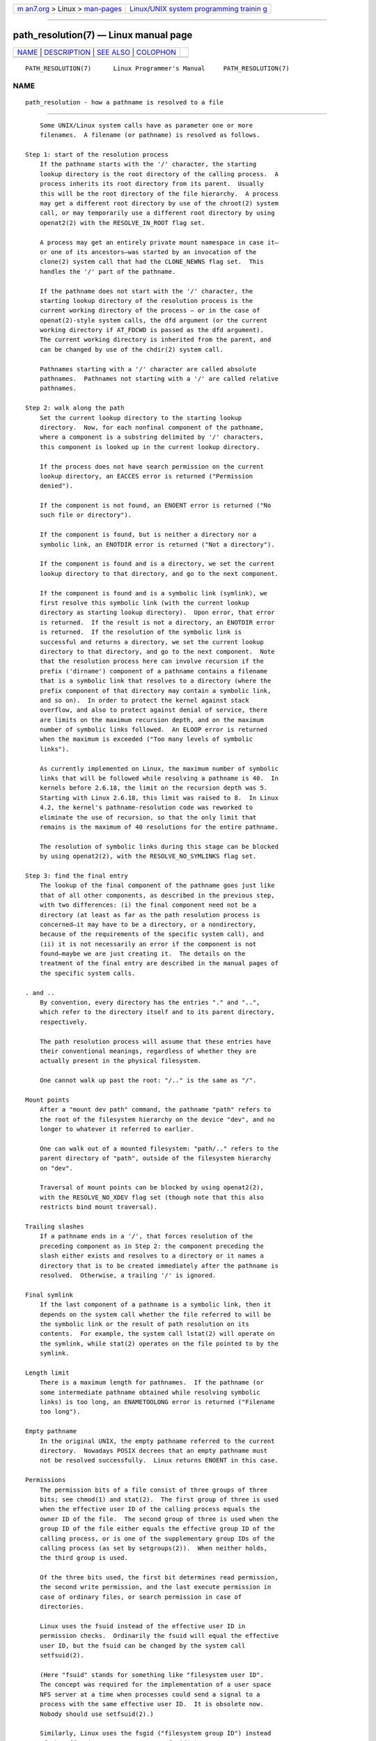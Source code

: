 .. container:: page-top

.. container:: nav-bar

   +----------------------------------+----------------------------------+
   | `m                               | `Linux/UNIX system programming   |
   | an7.org <../../../index.html>`__ | trainin                          |
   | > Linux >                        | g <http://man7.org/training/>`__ |
   | `man-pages <../index.html>`__    |                                  |
   +----------------------------------+----------------------------------+

--------------

path_resolution(7) — Linux manual page
======================================

+-----------------------------------+-----------------------------------+
| `NAME <#NAME>`__ \|               |                                   |
| `DESCRIPTION <#DESCRIPTION>`__ \| |                                   |
| `SEE ALSO <#SEE_ALSO>`__ \|       |                                   |
| `COLOPHON <#COLOPHON>`__          |                                   |
+-----------------------------------+-----------------------------------+
| .. container:: man-search-box     |                                   |
+-----------------------------------+-----------------------------------+

::

   PATH_RESOLUTION(7)      Linux Programmer's Manual     PATH_RESOLUTION(7)

NAME
-------------------------------------------------

::

          path_resolution - how a pathname is resolved to a file


---------------------------------------------------------------

::

          Some UNIX/Linux system calls have as parameter one or more
          filenames.  A filename (or pathname) is resolved as follows.

      Step 1: start of the resolution process
          If the pathname starts with the '/' character, the starting
          lookup directory is the root directory of the calling process.  A
          process inherits its root directory from its parent.  Usually
          this will be the root directory of the file hierarchy.  A process
          may get a different root directory by use of the chroot(2) system
          call, or may temporarily use a different root directory by using
          openat2(2) with the RESOLVE_IN_ROOT flag set.

          A process may get an entirely private mount namespace in case it—
          or one of its ancestors—was started by an invocation of the
          clone(2) system call that had the CLONE_NEWNS flag set.  This
          handles the '/' part of the pathname.

          If the pathname does not start with the '/' character, the
          starting lookup directory of the resolution process is the
          current working directory of the process — or in the case of
          openat(2)-style system calls, the dfd argument (or the current
          working directory if AT_FDCWD is passed as the dfd argument).
          The current working directory is inherited from the parent, and
          can be changed by use of the chdir(2) system call.

          Pathnames starting with a '/' character are called absolute
          pathnames.  Pathnames not starting with a '/' are called relative
          pathnames.

      Step 2: walk along the path
          Set the current lookup directory to the starting lookup
          directory.  Now, for each nonfinal component of the pathname,
          where a component is a substring delimited by '/' characters,
          this component is looked up in the current lookup directory.

          If the process does not have search permission on the current
          lookup directory, an EACCES error is returned ("Permission
          denied").

          If the component is not found, an ENOENT error is returned ("No
          such file or directory").

          If the component is found, but is neither a directory nor a
          symbolic link, an ENOTDIR error is returned ("Not a directory").

          If the component is found and is a directory, we set the current
          lookup directory to that directory, and go to the next component.

          If the component is found and is a symbolic link (symlink), we
          first resolve this symbolic link (with the current lookup
          directory as starting lookup directory).  Upon error, that error
          is returned.  If the result is not a directory, an ENOTDIR error
          is returned.  If the resolution of the symbolic link is
          successful and returns a directory, we set the current lookup
          directory to that directory, and go to the next component.  Note
          that the resolution process here can involve recursion if the
          prefix ('dirname') component of a pathname contains a filename
          that is a symbolic link that resolves to a directory (where the
          prefix component of that directory may contain a symbolic link,
          and so on).  In order to protect the kernel against stack
          overflow, and also to protect against denial of service, there
          are limits on the maximum recursion depth, and on the maximum
          number of symbolic links followed.  An ELOOP error is returned
          when the maximum is exceeded ("Too many levels of symbolic
          links").

          As currently implemented on Linux, the maximum number of symbolic
          links that will be followed while resolving a pathname is 40.  In
          kernels before 2.6.18, the limit on the recursion depth was 5.
          Starting with Linux 2.6.18, this limit was raised to 8.  In Linux
          4.2, the kernel's pathname-resolution code was reworked to
          eliminate the use of recursion, so that the only limit that
          remains is the maximum of 40 resolutions for the entire pathname.

          The resolution of symbolic links during this stage can be blocked
          by using openat2(2), with the RESOLVE_NO_SYMLINKS flag set.

      Step 3: find the final entry
          The lookup of the final component of the pathname goes just like
          that of all other components, as described in the previous step,
          with two differences: (i) the final component need not be a
          directory (at least as far as the path resolution process is
          concerned—it may have to be a directory, or a nondirectory,
          because of the requirements of the specific system call), and
          (ii) it is not necessarily an error if the component is not
          found—maybe we are just creating it.  The details on the
          treatment of the final entry are described in the manual pages of
          the specific system calls.

      . and ..
          By convention, every directory has the entries "." and "..",
          which refer to the directory itself and to its parent directory,
          respectively.

          The path resolution process will assume that these entries have
          their conventional meanings, regardless of whether they are
          actually present in the physical filesystem.

          One cannot walk up past the root: "/.." is the same as "/".

      Mount points
          After a "mount dev path" command, the pathname "path" refers to
          the root of the filesystem hierarchy on the device "dev", and no
          longer to whatever it referred to earlier.

          One can walk out of a mounted filesystem: "path/.." refers to the
          parent directory of "path", outside of the filesystem hierarchy
          on "dev".

          Traversal of mount points can be blocked by using openat2(2),
          with the RESOLVE_NO_XDEV flag set (though note that this also
          restricts bind mount traversal).

      Trailing slashes
          If a pathname ends in a '/', that forces resolution of the
          preceding component as in Step 2: the component preceding the
          slash either exists and resolves to a directory or it names a
          directory that is to be created immediately after the pathname is
          resolved.  Otherwise, a trailing '/' is ignored.

      Final symlink
          If the last component of a pathname is a symbolic link, then it
          depends on the system call whether the file referred to will be
          the symbolic link or the result of path resolution on its
          contents.  For example, the system call lstat(2) will operate on
          the symlink, while stat(2) operates on the file pointed to by the
          symlink.

      Length limit
          There is a maximum length for pathnames.  If the pathname (or
          some intermediate pathname obtained while resolving symbolic
          links) is too long, an ENAMETOOLONG error is returned ("Filename
          too long").

      Empty pathname
          In the original UNIX, the empty pathname referred to the current
          directory.  Nowadays POSIX decrees that an empty pathname must
          not be resolved successfully.  Linux returns ENOENT in this case.

      Permissions
          The permission bits of a file consist of three groups of three
          bits; see chmod(1) and stat(2).  The first group of three is used
          when the effective user ID of the calling process equals the
          owner ID of the file.  The second group of three is used when the
          group ID of the file either equals the effective group ID of the
          calling process, or is one of the supplementary group IDs of the
          calling process (as set by setgroups(2)).  When neither holds,
          the third group is used.

          Of the three bits used, the first bit determines read permission,
          the second write permission, and the last execute permission in
          case of ordinary files, or search permission in case of
          directories.

          Linux uses the fsuid instead of the effective user ID in
          permission checks.  Ordinarily the fsuid will equal the effective
          user ID, but the fsuid can be changed by the system call
          setfsuid(2).

          (Here "fsuid" stands for something like "filesystem user ID".
          The concept was required for the implementation of a user space
          NFS server at a time when processes could send a signal to a
          process with the same effective user ID.  It is obsolete now.
          Nobody should use setfsuid(2).)

          Similarly, Linux uses the fsgid ("filesystem group ID") instead
          of the effective group ID.  See setfsgid(2).

      Bypassing permission checks: superuser and capabilities
          On a traditional UNIX system, the superuser (root, user ID 0) is
          all-powerful, and bypasses all permissions restrictions when
          accessing files.

          On Linux, superuser privileges are divided into capabilities (see
          capabilities(7)).  Two capabilities are relevant for file
          permissions checks: CAP_DAC_OVERRIDE and CAP_DAC_READ_SEARCH.  (A
          process has these capabilities if its fsuid is 0.)

          The CAP_DAC_OVERRIDE capability overrides all permission
          checking, but grants execute permission only when at least one of
          the file's three execute permission bits is set.

          The CAP_DAC_READ_SEARCH capability grants read and search
          permission on directories, and read permission on ordinary files.


---------------------------------------------------------

::

          readlink(2), capabilities(7), credentials(7), symlink(7)

COLOPHON
---------------------------------------------------------

::

          This page is part of release 5.13 of the Linux man-pages project.
          A description of the project, information about reporting bugs,
          and the latest version of this page, can be found at
          https://www.kernel.org/doc/man-pages/.

   Linux                          2021-08-27             PATH_RESOLUTION(7)

--------------

Pages that refer to this page: `access(2) <../man2/access.2.html>`__, 
`acct(2) <../man2/acct.2.html>`__,  `bind(2) <../man2/bind.2.html>`__, 
`chdir(2) <../man2/chdir.2.html>`__, 
`chmod(2) <../man2/chmod.2.html>`__, 
`chown(2) <../man2/chown.2.html>`__, 
`chroot(2) <../man2/chroot.2.html>`__, 
`connect(2) <../man2/connect.2.html>`__, 
`execve(2) <../man2/execve.2.html>`__, 
`futimesat(2) <../man2/futimesat.2.html>`__, 
`intro(2) <../man2/intro.2.html>`__, 
`link(2) <../man2/link.2.html>`__, 
`mkdir(2) <../man2/mkdir.2.html>`__, 
`mknod(2) <../man2/mknod.2.html>`__, 
`mount(2) <../man2/mount.2.html>`__, 
`open(2) <../man2/open.2.html>`__, 
`openat2(2) <../man2/openat2.2.html>`__, 
`readlink(2) <../man2/readlink.2.html>`__, 
`rename(2) <../man2/rename.2.html>`__, 
`rmdir(2) <../man2/rmdir.2.html>`__, 
`send(2) <../man2/send.2.html>`__,  `stat(2) <../man2/stat.2.html>`__, 
`statfs(2) <../man2/statfs.2.html>`__, 
`statx(2) <../man2/statx.2.html>`__, 
`symlink(2) <../man2/symlink.2.html>`__, 
`truncate(2) <../man2/truncate.2.html>`__, 
`umount(2) <../man2/umount.2.html>`__, 
`unlink(2) <../man2/unlink.2.html>`__, 
`uselib(2) <../man2/uselib.2.html>`__, 
`utime(2) <../man2/utime.2.html>`__, 
`utimensat(2) <../man2/utimensat.2.html>`__, 
`euidaccess(3) <../man3/euidaccess.3.html>`__, 
`intro(3) <../man3/intro.3.html>`__, 
`statvfs(3) <../man3/statvfs.3.html>`__, 
`systemd.exec(5) <../man5/systemd.exec.5.html>`__, 
`credentials(7) <../man7/credentials.7.html>`__, 
`symlink(7) <../man7/symlink.7.html>`__

--------------

`Copyright and license for this manual
page <../man7/path_resolution.7.license.html>`__

--------------

.. container:: footer

   +-----------------------+-----------------------+-----------------------+
   | HTML rendering        |                       | |Cover of TLPI|       |
   | created 2021-08-27 by |                       |                       |
   | `Michael              |                       |                       |
   | Ker                   |                       |                       |
   | risk <https://man7.or |                       |                       |
   | g/mtk/index.html>`__, |                       |                       |
   | author of `The Linux  |                       |                       |
   | Programming           |                       |                       |
   | Interface <https:     |                       |                       |
   | //man7.org/tlpi/>`__, |                       |                       |
   | maintainer of the     |                       |                       |
   | `Linux man-pages      |                       |                       |
   | project <             |                       |                       |
   | https://www.kernel.or |                       |                       |
   | g/doc/man-pages/>`__. |                       |                       |
   |                       |                       |                       |
   | For details of        |                       |                       |
   | in-depth **Linux/UNIX |                       |                       |
   | system programming    |                       |                       |
   | training courses**    |                       |                       |
   | that I teach, look    |                       |                       |
   | `here <https://ma     |                       |                       |
   | n7.org/training/>`__. |                       |                       |
   |                       |                       |                       |
   | Hosting by `jambit    |                       |                       |
   | GmbH                  |                       |                       |
   | <https://www.jambit.c |                       |                       |
   | om/index_en.html>`__. |                       |                       |
   +-----------------------+-----------------------+-----------------------+

--------------

.. container:: statcounter

   |Web Analytics Made Easy - StatCounter|

.. |Cover of TLPI| image:: https://man7.org/tlpi/cover/TLPI-front-cover-vsmall.png
   :target: https://man7.org/tlpi/
.. |Web Analytics Made Easy - StatCounter| image:: https://c.statcounter.com/7422636/0/9b6714ff/1/
   :class: statcounter
   :target: https://statcounter.com/

